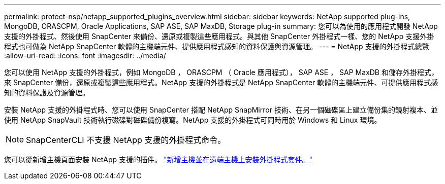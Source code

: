 ---
permalink: protect-nsp/netapp_supported_plugins_overview.html 
sidebar: sidebar 
keywords: NetApp supported plug-ins, MongoDB, ORASCPM, Oracle Applications, SAP ASE, SAP MaxDB, Storage plug-in 
summary: 您可以為使用的應用程式開發 NetApp 支援的外掛程式、然後使用 SnapCenter 來備份、還原或複製這些應用程式。與其他 SnapCenter 外掛程式一樣、您的 NetApp 支援外掛程式也可做為 NetApp SnapCenter 軟體的主機端元件、提供應用程式感知的資料保護與資源管理。 
---
= NetApp 支援的外掛程式總覽
:allow-uri-read: 
:icons: font
:imagesdir: ../media/


[role="lead"]
您可以使用 NetApp 支援的外掛程式，例如 MongoDB ， ORASCPM （ Oracle 應用程式）， SAP ASE ， SAP MaxDB 和儲存外掛程式，來 SnapCenter 備份，還原或複製這些應用程式。NetApp 支援的外掛程式是 NetApp SnapCenter 軟體的主機端元件、可提供應用程式感知的資料保護及資源管理。

安裝 NetApp 支援的外掛程式時、您可以使用 SnapCenter 搭配 NetApp SnapMirror 技術、在另一個磁碟區上建立備份集的鏡射複本、並使用 NetApp SnapVault 技術執行磁碟對磁碟備份複寫。NetApp 支援的外掛程式可同時用於 Windows 和 Linux 環境。


NOTE: SnapCenterCLI 不支援 NetApp 支援的外掛程式命令。

您可以從新增主機頁面安裝 NetApp 支援的插件。 link:add_hosts_and_install_plug_in_packages_on_remote_hosts.html["新增主機並在遠端主機上安裝外掛程式套件。"^]
